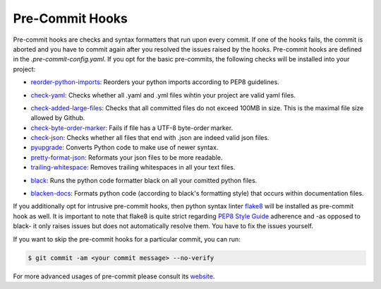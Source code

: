 .. _pre_commit_hooks:

Pre-Commit Hooks
****************


..
  comment:: Information that one needs to run them - pre-commit run


Pre-commit hooks are checks and syntax formatters that run upon every commit. If one of
the hooks fails, the commit is aborted and you have to commit again after you resolved
the issues raised by the hooks. Pre-commit hooks are defined in the
*.pre-commit-config.yaml*. If you opt for the basic pre-commits, the following checks
will be installed into your project:

- `reorder-python-imports <https://github.com/asottile/reorder_python_imports>`_: Reorders your python imports according to PEP8 guidelines.
- `check-yaml <https://github.com/pre-commit/pre-commit-hooks>`_: Checks whether all .yaml and .yml files wihtin your project are valid yaml files.
   ..
     comment:: What makes it valid? General question: Does one need to know these details
- `check-added-large-files <https://github.com/pre-commit/pre-commit-hooks>`_: Checks that all committed files do not exceed 100MB in size. This is the maximal file size allowed by Github.
- `check-byte-order-marker <https://github.com/pre-commit/pre-commit-hooks>`_: Fails if file has a UTF-8 byte-order marker.
- `check-json <https://github.com/pre-commit/pre-commit-hooks>`_: Checks whether all files that end with .json are indeed valid json files.
- `pyupgrade <https://github.com/asottile/pyupgrade>`_: Converts Python code to make use of newer syntax.
- `pretty-format-json <https://github.com/pre-commit/pre-commit-hooks>`_: Reformats your json files to be more readable.
- `trailing-whitespace <https://github.com/pre-commit/pre-commit-hooks>`_: Removes trailing whitespaces in all your text files.
- `black <https://github.com/ambv/black>`_: Runs the python code formatter black on all your comitted python files.
   ..
     comment:: What does that mean?
- `blacken-docs <https://github.com/asottile/blacken-docs>`_: Formats python code (according to black's formatting style) that occurs within documentation files.

If you additionally opt for intrusive pre-commit hooks, then python syntax linter
`flake8 <https://gitlab.com/pycqa/flake8>`_ will be installed as pre-commit hook as
well. It is important to note that flake8 is quite strict regarding `PEP8 Style Guide
<https://www.python.org/dev/peps/pep-0008/>`_ adherence and -as opposed to black- it
only raises issues but does not automatically resolve them. You have to fix the issues
yourself.


If you want to skip the pre-commit hooks for a particular commit, you can run:

.. code-block:: console

   $ git commit -am <your commit message> --no-verify

For more advanced usages of pre-commit please consult its `website
<https://github.com/pre-commit/pre-commit-hooks>`_.


..
  comment:: (git commit) When would it make sense to ignore raised errors?

